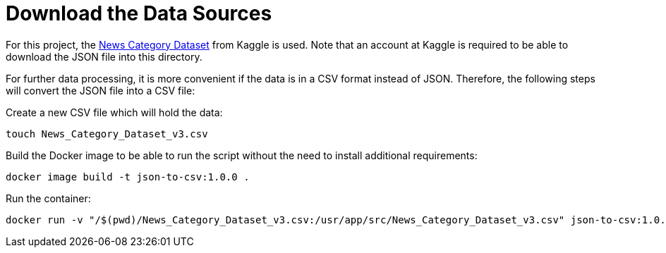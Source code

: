 = Download the Data Sources

For this project, the link:https://www.kaggle.com/datasets/rmisra/news-category-dataset[News Category Dataset] from Kaggle is used. Note that an account at Kaggle is required to be able
to download the JSON file into this directory. 

For further data processing, it is more convenient if the data is in a CSV format instead of JSON. Therefore, the following steps
will convert the JSON file into a CSV file:

.Create a new CSV file which will hold the data:
----
touch News_Category_Dataset_v3.csv
----

.Build the Docker image to be able to run the script without the need to install additional requirements:
----
docker image build -t json-to-csv:1.0.0 .
----

.Run the container:
----
docker run -v "/$(pwd)/News_Category_Dataset_v3.csv:/usr/app/src/News_Category_Dataset_v3.csv" json-to-csv:1.0.0
----
